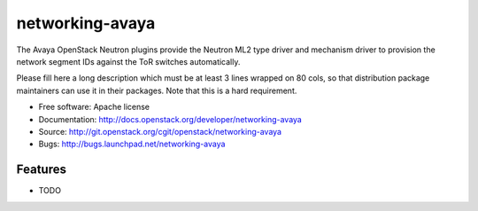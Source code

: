 ===============================
networking-avaya
===============================

The Avaya OpenStack Neutron plugins provide the Neutron ML2 type driver and mechanism driver to provision the network segment IDs against the ToR switches automatically.

Please fill here a long description which must be at least 3 lines wrapped on
80 cols, so that distribution package maintainers can use it in their packages.
Note that this is a hard requirement.

* Free software: Apache license
* Documentation: http://docs.openstack.org/developer/networking-avaya
* Source: http://git.openstack.org/cgit/openstack/networking-avaya
* Bugs: http://bugs.launchpad.net/networking-avaya

Features
--------

* TODO
